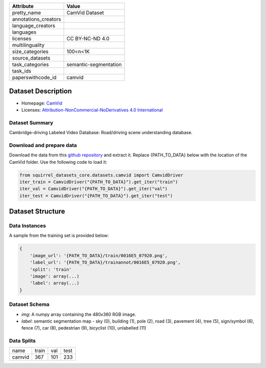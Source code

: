 .. list-table::
    :header-rows: 1
    
    *   - Attribute
        - Value
    *   - pretty_name
        - CamVid Dataset
    *   - annotations_creators
        -
    *   - language_creators
        -
    *   - languages
        - 
    *   - licenses
        - CC BY-NC-ND 4.0
    *   - multilinguality
        -
    *   - size_categories
        - 100<n<1K
    *   - source_datasets
        -
    *   - task_categories
        - semantic-segmentation
    *   - task_ids
        -
    *   - paperswithcode_id
        - camvid
    

Dataset Description
###################

* Homepage: `CamVid <http://mi.eng.cam.ac.uk/research/projects/VideoRec/CamVid/>`_
* Licenses: `Attribution-NonCommercial-NoDerivatives 4.0 International <https://creativecommons.org/licenses/by-nc-sa/4.0/>`_
 
Dataset Summary
***************

Cambridge-driving Labeled Video Database: Road/driving scene understanding database.

Download and prepare data
*************************

Download the data from this `github repository <https://github.com/alexgkendall/SegNet-Tutorial>`_ and extract it. 
Replace {PATH_TO_DATA} below with the location of the CamVid folder. Use the following code to load it:

.. code-block:: python

    from squirrel_datasets_core.datasets.camvid import CamvidDriver
    iter_train = CamvidDriver("{PATH_TO_DATA}").get_iter("train")
    iter_val = CamvidDriver("{PATH_TO_DATA}").get_iter("val")
    iter_test = CamvidDriver("{PATH_TO_DATA}").get_iter("test")


Dataset Structure
###################

Data Instances
**************

A sample from the training set is provided below:

.. code-block::

    {
        'image_url': '{PATH_TO_DATA}/train/0016E5_07920.png', 
        'label_url': '{PATH_TO_DATA}/trainannot/0016E5_07920.png', 
        'split': 'train'
        'image': array(...)
        'label': array(...)
    }

Dataset Schema
**************

- `img`: A numpy array containing the 480x360 RGB image.
- `label`: semantic segmentation map - sky (0), building (1), pole (2), road (3), pavement (4), tree (5), sign/symbol (6), fence (7), car (8), pedestrian (9), bicyclist (10), unlabelled (11)
 
Data Splits
***********

+--------------+-----+----+----+
|   name       |train|val |test|
+--------------+-----+----+----+
|camvid        |367  |101 |233 | 
+--------------+-----+----+----+
